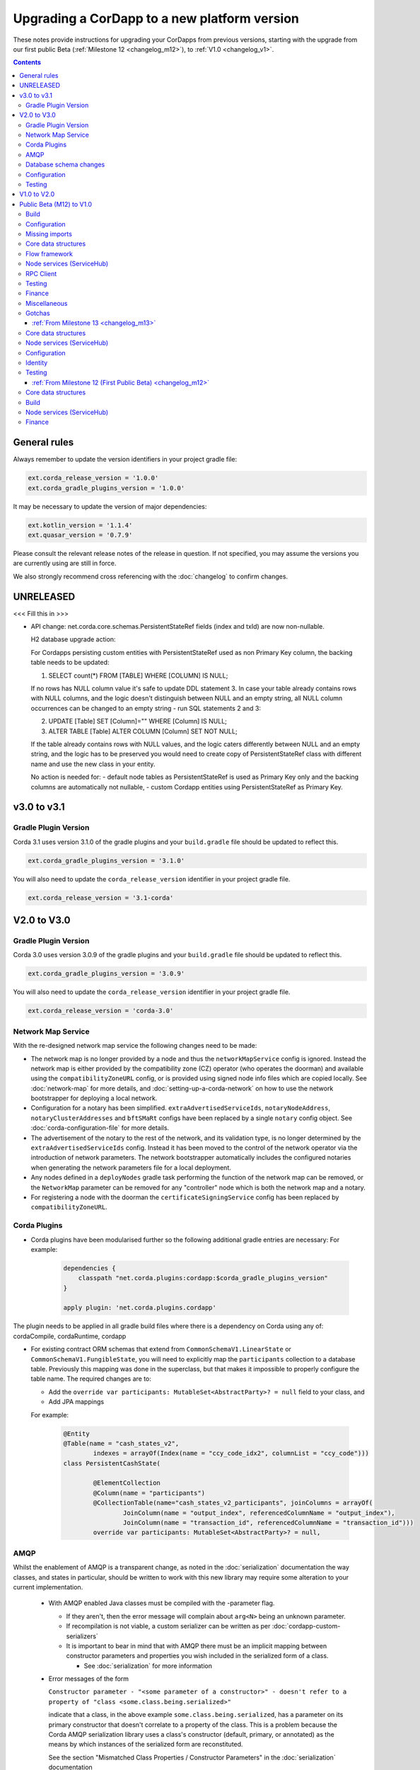Upgrading a CorDapp to a new platform version
=============================================

These notes provide instructions for upgrading your CorDapps from previous versions, starting with the upgrade from our
first public Beta (:ref:`Milestone 12 <changelog_m12>`), to :ref:`V1.0 <changelog_v1>`.

.. contents::
   :depth: 3

General rules
-------------
Always remember to update the version identifiers in your project gradle file:

.. sourcecode:: shell

    ext.corda_release_version = '1.0.0'
    ext.corda_gradle_plugins_version = '1.0.0'

It may be necessary to update the version of major dependencies:

.. sourcecode:: shell

    ext.kotlin_version = '1.1.4'
    ext.quasar_version = '0.7.9'

Please consult the relevant release notes of the release in question. If not specified, you may assume the
versions you are currently using are still in force.

We also strongly recommend cross referencing with the :doc:`changelog` to confirm changes.

UNRELEASED
----------

<<< Fill this in >>>

* API change: net.corda.core.schemas.PersistentStateRef fields (index and txId) are now non-nullable.

  H2 database upgrade action:

  For Cordapps persisting custom entities with PersistentStateRef used as non Primary Key column,
  the backing table needs to be updated:

  (1) SELECT count(*) FROM [TABLE] WHERE [COLUMN] IS NULL;

  If no rows has NULL column value it's safe to update DDL statement 3.
  In case your table already contains rows with NULL columns, and the logic doesn't distinguish between NULL and an empty string,
  all NULL column occurrences can be changed to an empty string - run SQL statements 2 and 3:

  (2) UPDATE [Table] SET [Column]="" WHERE [Column] IS NULL;
  (3) ALTER TABLE [Table]  ALTER COLUMN [Column] SET NOT NULL;

  If the table already contains rows with NULL values, and the logic caters differently between NULL and an empty string,
  and the logic has to be preserved you would need to create copy of PersistentStateRef class with different name and use the new class in your entity.

  No action is needed for:
  - default node tables as PersistentStateRef is used as Primary Key only and the backing columns are automatically not nullable,
  - custom Cordapp entities using PersistentStateRef as Primary Key.

v3.0 to v3.1
------------

Gradle Plugin Version
^^^^^^^^^^^^^^^^^^^^^

Corda 3.1 uses version 3.1.0 of the gradle plugins and your ``build.gradle`` file should be updated to reflect this.

.. sourcecode:: shell

    ext.corda_gradle_plugins_version = '3.1.0'

You will also need to update the ``corda_release_version`` identifier in your project gradle file.

.. sourcecode:: shell

  ext.corda_release_version = '3.1-corda'

V2.0 to V3.0
------------

Gradle Plugin Version
^^^^^^^^^^^^^^^^^^^^^

Corda 3.0 uses version 3.0.9 of the gradle plugins and your ``build.gradle`` file should be updated to reflect this.

.. sourcecode:: shell

    ext.corda_gradle_plugins_version = '3.0.9'

You will also need to update the ``corda_release_version`` identifier in your project gradle file.

.. sourcecode:: shell

  ext.corda_release_version = 'corda-3.0'

Network Map Service
^^^^^^^^^^^^^^^^^^^

With the re-designed network map service the following changes need to be made:

* The network map is no longer provided by a node and thus the ``networkMapService`` config is ignored. Instead the
  network map is either provided by the compatibility zone (CZ) operator (who operates the doorman) and available
  using the ``compatibilityZoneURL`` config, or is provided using signed node info files which are copied locally.
  See :doc:`network-map` for more details, and :doc:`setting-up-a-corda-network` on how to use the network
  bootstrapper for deploying a local network.

* Configuration for a notary has been simplified. ``extraAdvertisedServiceIds``, ``notaryNodeAddress``, ``notaryClusterAddresses``
  and ``bftSMaRt`` configs have been replaced by a single ``notary`` config object. See :doc:`corda-configuration-file`
  for more details.

* The advertisement of the notary to the rest of the network, and its validation type, is no longer determined by the
  ``extraAdvertisedServiceIds`` config. Instead it has been moved to the control of the network operator via
  the introduction of network parameters. The network bootstrapper automatically includes the configured notaries
  when generating the network parameters file for a local deployment.

* Any nodes defined in a ``deployNodes`` gradle task performing the function of the network map can be removed, or the
  ``NetworkMap`` parameter can be removed for any "controller" node which is both the network map and a notary.

* For registering a node with the doorman the ``certificateSigningService`` config has been replaced by ``compatibilityZoneURL``.

Corda Plugins
^^^^^^^^^^^^^

* Corda plugins have been modularised further so the following additional gradle entries are necessary:
  For example:

    .. sourcecode:: groovy

        dependencies {
            classpath "net.corda.plugins:cordapp:$corda_gradle_plugins_version"
        }

        apply plugin: 'net.corda.plugins.cordapp'

The plugin needs to be applied in all gradle build files where there is a dependency on Corda using any of:
cordaCompile, cordaRuntime, cordapp

* For existing contract ORM schemas that extend from ``CommonSchemaV1.LinearState`` or ``CommonSchemaV1.FungibleState``,
  you will need to explicitly map the ``participants`` collection to a database table. Previously this mapping was done
  in the superclass, but that makes it impossible to properly configure the table name. The required changes are to:

  * Add the ``override var participants: MutableSet<AbstractParty>? = null`` field to your class, and
  * Add JPA mappings

  For example:

    .. sourcecode:: kotlin

        @Entity
        @Table(name = "cash_states_v2",
                indexes = arrayOf(Index(name = "ccy_code_idx2", columnList = "ccy_code")))
        class PersistentCashState(

                @ElementCollection
                @Column(name = "participants")
                @CollectionTable(name="cash_states_v2_participants", joinColumns = arrayOf(
                        JoinColumn(name = "output_index", referencedColumnName = "output_index"),
                        JoinColumn(name = "transaction_id", referencedColumnName = "transaction_id")))
                override var participants: MutableSet<AbstractParty>? = null,

AMQP
^^^^

Whilst the enablement of AMQP is a transparent change, as noted in the :doc:`serialization` documentation
the way classes, and states in particular, should be written to work with this new library may require some
alteration to your current implementation.

  * With AMQP enabled Java classes must be compiled with the -parameter flag.

    * If they aren't, then the error message will complain about ``arg<N>`` being an unknown parameter.
    * If recompilation is not viable, a custom serializer can be written as per :doc:`cordapp-custom-serializers`
    * It is important to bear in mind that with AMQP there must be an implicit mapping between constructor
      parameters and properties you wish included in the serialized form of a class.

      * See :doc:`serialization` for more information

  * Error messages of the form

    ``Constructor parameter - "<some parameter of a constructor>" - doesn't refer to a property of "class <some.class.being.serialized>"``

    indicate that a class, in the above example ``some.class.being.serialized``, has a parameter on its primary constructor that
    doesn't correlate to a property of the class. This is a problem because the Corda AMQP serialization library uses a class's
    constructor (default, primary, or annotated) as the means by which instances of the serialized form are reconstituted.

    See the section "Mismatched Class Properties / Constructor Parameters" in the :doc:`serialization` documentation

Database schema changes
^^^^^^^^^^^^^^^^^^^^^^^

An H2 database instance (represented on the filesystem as a file called `persistence.mv.db`) used in Corda 1.0 or 2.0
cannot be directly reused with Corda 3.0 due to minor improvements and additions to stabilise the underlying schemas.

Configuration
^^^^^^^^^^^^^

Nodes that do not require SSL to be enabled for RPC clients now need an additional port to be specified as part of their configuration.
To do this, add a block as follows to the nodes configuration::

    rpcSettings {
        adminAddress "localhost:10007"
    }

to `node.conf` files.

Also, the property `rpcPort` is now deprecated, so it would be preferable to substitute properties specified that way e.g., `rpcPort=10006` with a block as follows::

    rpcSettings {
        address "localhost:10006"
        adminAddress "localhost:10007"
    }

Equivalent changes should be performed on classes extending ``CordformDefinition``.

Testing
^^^^^^^

* The registration mechanism for CorDapps in ``MockNetwork`` unit tests has changed:

  * CorDapp registration is now done via the ``cordappPackages`` constructor parameter of MockNetwork. This parameter
    is a list of ``String`` values which should be the package names of the CorDapps containing the contract
    verification code you wish to load

  * The ``unsetCordappPackages`` method is now redundant and has been removed

* Many classes have been moved between packages, so you will need to update your imports

  .. tip:: We have provided a several scripts (depending upon your operating system of choice) to smooth the upgrade
     process for existing projects. This can be found at ``tools\scripts\update-test-packages.sh`` for the Bash shell and
     ``tools/scripts/upgrade-test-packages.ps1`` for Windows Power Shell users in the source tree

* setCordappPackages and unsetCordappPackages have been removed from the ledger/transaction DSL and the flow test framework,
  and are now set via a constructor parameter or automatically when constructing the MockServices or MockNetwork object

* Key constants e.g. ``ALICE_KEY`` have been removed; you can now use TestIdentity to make your own

* The ledger/transaction DSL must now be provided with MockServices as it no longer makes its own
  * In transaction blocks, input and output take their arguments as ContractStates rather than lambdas
  * Also in transaction blocks, command takes its arguments as CommandDatas rather than lambdas

* The MockServices API has changed; please refer to its API documentation

* TestDependencyInjectionBase has been retired in favour of a JUnit Rule called SerializationEnvironmentRule
  * This replaces the initialiseSerialization parameter of ledger/transaction and verifierDriver
  * The withTestSerialization method is obsoleted by SerializationEnvironmentRule and has been retired

* MockNetwork now takes a MockNetworkParameters builder to make it more Java-friendly, like driver's DriverParameters
    * Similarly, the MockNetwork.createNode methods now take a MockNodeParameters builder

* MockNode constructor parameters are now aggregated in MockNodeArgs for easier subclassing

* MockNetwork.Factory has been retired as you can simply use a lambda

* testNodeConfiguration has been retired, please use a mock object framework of your choice instead

* MockNetwork.createSomeNodes and IntegrationTestCategory have been retired with no replacement

* Starting a flow can now be done directly from a node object. Change calls of the form ``node.getServices().startFlow(...)``
  to ``node.startFlow(...)``

* Similarly a tranaction can be executed directly from a node object. Change calls of the form ``node.getDatabase().transaction({ it -> ... })``
  to ``node.transaction({() -> ... })``

* ``startFlow`` now returns a ``CordaFuture``, there is no need to call ``startFlow(...).getResultantFuture()``


V1.0 to V2.0
------------

* You need to update the ``corda_release_version`` identifier in your project gradle file. The
  corda_gradle_plugins_version should remain at 1.0.0:

    .. sourcecode:: shell

        ext.corda_release_version = '2.0.0'
        ext.corda_gradle_plugins_version = '1.0.0'

Public Beta (M12) to V1.0
-------------------------

:ref:`From Milestone 14 <changelog_m14>`

Build
^^^^^

* MockNetwork has moved. To continue using ``MockNetwork`` for testing, you must add the following dependency to your
  ``build.gradle`` file:

    .. sourcecode:: shell

      testCompile "net.corda:corda-node-driver:$corda_release_version"

    .. note:: You may only need ``testCompile "net.corda:corda-test-utils:$corda_release_version"`` if not using the Driver
       DSL

Configuration
^^^^^^^^^^^^^

* ``CordaPluginRegistry`` has been removed:

  * The one remaining configuration item ``customizeSerialisation``, which defined a optional whitelist of types for
    use in object serialization, has been replaced with the ``SerializationWhitelist`` interface which should be
    implemented to define a list of equivalent whitelisted classes

  * You will need to rename your services resource file. 'resources/META-INF/services/net.corda.core.node.CordaPluginRegistry'
    becomes 'resources/META-INF/services/net.corda.core.serialization.SerializationWhitelist'

  * ``MockNode.testPluginRegistries`` was renamed to ``MockNode.testSerializationWhitelists``

  * In general, the ``@CordaSerializable`` annotation is the preferred method for whitelisting, as described in
    :doc:`serialization`

Missing imports
^^^^^^^^^^^^^^^

Use IntelliJ's automatic imports feature to intelligently resolve the new imports:

* Missing imports for contract types:

  * CommercialPaper and Cash are now contained within the ``finance`` module, as are associated helpers functions. For
    example:

    * ``import net.corda.contracts.ICommercialPaperState`` becomes ``import net.corda.finance.contracts.ICommercialPaperState``

    * ``import net.corda.contracts.asset.sumCashBy`` becomes ``import net.corda.finance.utils.sumCashBy``

    * ``import net.corda.core.contracts.DOLLARS`` becomes ``import net.corda.finance.DOLLARS``

    * ``import net.corda.core.contracts.issued by`` becomes ``import net.corda.finance.issued by``

    * ``import net.corda.contracts.asset.Cash`` becomes ``import net.corda.finance.contracts.asset.Cash``

* Missing imports for utility functions:

  * Many common types and helper methods have been consolidated into ``net.corda.core.utilities`` package. For example:

    * ``import net.corda.core.crypto.commonName`` becomes ``import net.corda.core.utilities.commonName``

    * ``import net.corda.core.crypto.toBase58String`` becomes ``import net.corda.core.utilities.toBase58String``

    * ``import net.corda.core.getOrThrow`` becomes ``import net.corda.core.utilities.getOrThrow``

* Missing flow imports:

  * In general, all reusable library flows are contained within the **core** API ``net.corda.core.flows`` package

  * Financial domain library flows are contained within the **finance** module ``net.corda.finance.flows`` package

  * Other flows that have moved include ``import net.corda.core.flows.ResolveTransactionsFlow``, which becomes
    ``import net.corda.core.internal.ResolveTransactionsFlow``

Core data structures
^^^^^^^^^^^^^^^^^^^^

* Missing ``Contract`` override:

  * ``Contract.legalContractReference`` has been removed, and replaced by the optional annotation
    ``@LegalProseReference(uri = "<URI>")``

* Unresolved reference:

  * ``AuthenticatedObject`` was renamed to ``CommandWithParties``

* Overrides nothing:

  * ``LinearState.isRelevant`` was removed. Whether a node stores a ``LinearState`` in its vault depends on whether the
    node is one of the state's ``participants``

  * ``txBuilder.toLedgerTransaction`` now requires a ``ServiceHub`` parameter. This is used by the new Contract
    Constraints functionality to validate and resolve attachments

Flow framework
^^^^^^^^^^^^^^

* ``FlowLogic`` communication has been upgraded to use explicit ``FlowSession`` instances to communicate between nodes:

  * ``FlowLogic.send``/``FlowLogic.receive``/``FlowLogic.sendAndReceive`` has been replaced by ``FlowSession.send``/
    ``FlowSession.receive``/``FlowSession.sendAndReceive``. The replacement functions do not take a destination
    parameter, as this is defined implictly by the session used

  * Initiated flows now take in a ``FlowSession`` instead of ``Party`` in their constructor. If you need to access the
    counterparty identity, it is in the ``counterparty`` property of the flow session

* ``FinalityFlow`` now returns a single ``SignedTransaction``, instead of a ``List<SignedTransaction>``

* ``TransactionKeyFlow`` was renamed to ``SwapIdentitiesFlow``

* ``SwapIdentitiesFlow`` must be imported from the *confidential-identities* package ``net.corda.confidential``

Node services (ServiceHub)
^^^^^^^^^^^^^^^^^^^^^^^^^^

* Unresolved reference to ``vaultQueryService``:

  * Replace all references to ``<services>.vaultQueryService`` with ``<services>.vaultService``

  * Previously there were two vault APIs. Now there is a single unified API with the same functions: ``VaultService``.

* ``FlowLogic.ourIdentity`` has been introduced as a shortcut for retrieving our identity in a flow

* ``serviceHub.myInfo.legalIdentity`` no longer exists

* ``getAnyNotary`` has been removed. Use ``serviceHub.networkMapCache.notaryIdentities[0]`` instead

* ``ServiceHub.networkMapUpdates`` is replaced by ``ServiceHub.networkMapFeed``

* ``ServiceHub.partyFromX500Name`` is replaced by ``ServiceHub.wellKnownPartyFromX500Name``

  * A "well known" party is one that isn't anonymous. This change was motivated by the confidential identities work

RPC Client
^^^^^^^^^^

* Missing API methods on the ``CordaRPCOps`` interface:

  * ``verifiedTransactionsFeed`` has been replaced by ``internalVerifiedTransactionsFeed``

  * ``verifiedTransactions`` has been replaced by ``internalVerifiedTransactionsSnapshot``

  * These changes are in preparation for the planned integration of Intel SGX™, which will encrypt the transactions
    feed. Apps that use this API will not work on encrypted ledgers. They should generally be modified to use the vault
    query API instead

  * Accessing the ``networkMapCache`` via ``services.nodeInfo().legalIdentities`` returns a list of identities

    * This change is in preparation for allowing a node to host multiple separate identities in the future

Testing
^^^^^^^

Please note that ``Clauses`` have been removed completely as of V1.0. We will be revisiting this capability in a future
release.

* CorDapps must be explicitly registered in ``MockNetwork`` unit tests:

  * This is done by calling ``setCordappPackages``, an extension helper function in the ``net.corda.testing`` package,
    on the first line of your ``@Before`` method. This takes a variable number of ``String`` arguments which should be
    the package names of the CorDapps containing the contract verification code you wish to load
  * You should unset CorDapp packages in your ``@After`` method by using ``unsetCordappPackages`` after
    ``stopNodes``

* CorDapps must be explicitly registered in ``DriverDSL`` and ``RPCDriverDSL`` integration tests:

  * You must register package names of the CorDapps containing the contract verification code you wish to load using
    the ``extraCordappPackagesToScan: List<String>`` constructor parameter of the driver DSL

Finance
^^^^^^^

* ``FungibleAsset`` interface simplification:

  * The ``Commands`` grouping interface that included the ``Move``, ``Issue`` and ``Exit`` interfaces has been removed
  * The ``move`` function has been renamed to ``withNewOwnerAndAmount``
    * This is for consistency with ``OwnableState.withNewOwner``

Miscellaneous
^^^^^^^^^^^^^

* ``args[0].parseNetworkHostAndPort()`` becomes ``NetworkHostAndPort.parse(args[0])``

* There is no longer a ``NodeInfo.advertisedServices`` property

  * The concept of advertised services has been removed from Corda. This is because it was vaguely defined and
    real-world apps would not typically select random, unknown counterparties from the network map based on
    self-declared capabilities
  * We will introduce a replacement for this functionality, business networks, in a future release
  * For now, services should be retrieved by legal name using ``NetworkMapCache.getNodeByLegalName``

Gotchas
^^^^^^^

* Be sure to use the correct identity when issuing cash:

  * The third parameter to ``CashIssueFlow`` should be the *notary* (and not the *node identity*)


:ref:`From Milestone 13 <changelog_m13>`
~~~~~~~~~~~~~~~~~~~~~~~~~~~~~~~~~~~~~~~~

Core data structures
^^^^^^^^^^^^^^^^^^^^

* ``TransactionBuilder`` changes:

  * Use convenience class ``StateAndContract`` instead of ``TransactionBuilder.withItems`` for passing
    around a state and its contract.

* Transaction builder DSL changes:

  * When adding inputs and outputs to a transaction builder, you must also specify ``ContractClassName``

    * ``ContractClassName`` is the name of the ``Contract`` subclass used to verify the transaction

* Contract verify method signature change:

  * ``override fun verify(tx: TransactionForContract)`` becomes ``override fun verify(tx: LedgerTransaction)``

* You no longer need to override ``ContractState.contract`` function

Node services (ServiceHub)
^^^^^^^^^^^^^^^^^^^^^^^^^^

* ServiceHub API method changes:

  * ``services.networkMapUpdates().justSnapshot`` becomes ``services.networkMapSnapshot()``

Configuration
^^^^^^^^^^^^^

* No longer need to define ``CordaPluginRegistry`` and configure ``requiredSchemas``:

  * Custom contract schemas are automatically detected at startup time by class path scanning

  * For testing purposes, use the ``SchemaService`` method to register new custom schemas (e.g.
    ``services.schemaService.registerCustomSchemas(setOf(YoSchemaV1))``)

Identity
^^^^^^^^

* Party names are now ``CordaX500Name``, not ``X500Name``:

  * ``CordaX500Name`` specifies a predefined set of mandatory (organisation, locality, country) and optional fields
    (common name, organisation unit, state) with validation checking
  * Use new builder ``CordaX500Name.build(X500Name(target))`` or explicitly define the X500Name parameters using the
    ``CordaX500Name`` constructors

Testing
^^^^^^^

* MockNetwork testing:

  * Mock nodes in node tests are now of type ``StartedNode<MockNode>``, rather than ``MockNode``

  * ``MockNetwork`` now returns a ``BasketOf(<StartedNode<MockNode>>)``

  * You must call internals on ``StartedNode`` to get ``MockNode`` (e.g. ``a = nodes.partyNodes[0].internals``)

* Host and port changes:

  * Use string helper function ``parseNetworkHostAndPort`` to parse a URL on startup (e.g.
    ``val hostAndPort = args[0].parseNetworkHostAndPort()``)

* Node driver parameter changes:

  * The node driver parameters for starting a node have been reordered
  * The node’s name needs to be given as an ``CordaX500Name``, instead of using ``getX509Name``

:ref:`From Milestone 12 (First Public Beta) <changelog_m12>`
~~~~~~~~~~~~~~~~~~~~~~~~~~~~~~~~~~~~~~~~~~~~~~~~~~~~~~~~~~~~

Core data structures
^^^^^^^^^^^^^^^^^^^^

* Transaction building:

  * You no longer need to specify the type of a ``TransactionBuilder`` as ``TransactionType.General``
  * ``TransactionType.General.Builder(notary)`` becomes ``TransactionBuilder(notary)``

Build 
^^^^^

* Gradle dependency reference changes:

  * Module names have changed to include ``corda`` in the artifacts' JAR names:

.. sourcecode:: shell

    compile "net.corda:core:$corda_release_version" -> compile "net.corda:corda-core:$corda_release_version"
    compile "net.corda:finance:$corda_release_version" -> compile "net.corda:corda-finance:$corda_release_version"
    compile "net.corda:jackson:$corda_release_version" -> compile "net.corda:corda-jackson:$corda_release_version"
    compile "net.corda:node:$corda_release_version" -> compile "net.corda:corda-node:$corda_release_version"
    compile "net.corda:rpc:$corda_release_version" -> compile "net.corda:corda-rpc:$corda_release_version"

Node services (ServiceHub)
^^^^^^^^^^^^^^^^^^^^^^^^^^

* ``ServiceHub`` API changes:

  * ``services.networkMapUpdates`` becomes ``services.networkMapFeed``

  * ``services.getCashBalances`` becomes a helper method in the *finance* module contracts package
    (``net.corda.finance.contracts.getCashBalances``)

Finance
^^^^^^^

* Financial asset contracts (``Cash``, ``CommercialPaper``, ``Obligations``) are now a standalone CorDapp within the
  ``finance`` module:

  * You need to import them from their respective packages within the ``finance`` module (e.g.
    ``net.corda.finance.contracts.asset.Cash``)

  * You need to import the associated asset flows from their respective packages within ``finance`` module. For
    example:

    * ``net.corda.finance.flows.CashIssueFlow``
    * ``net.corda.finance.flows.CashIssueAndPaymentFlow``
    * ``net.corda.finance.flows.CashExitFlow``

* The ``finance`` gradle project files have been moved into a ``net.corda.finance`` package namespace:

  * Adjust imports of Cash flow references
  * Adjust the ``StartFlow`` permission in ``gradle.build`` files
  * Adjust imports of the associated flows (``Cash*Flow``, ``TwoPartyTradeFlow``, ``TwoPartyDealFlow``)
